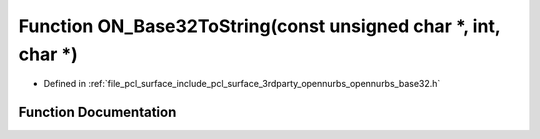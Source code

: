 .. _exhale_function_opennurbs__base32_8h_1a866e041716964395f5ac9f519b477b17:

Function ON_Base32ToString(const unsigned char \*, int, char \*)
================================================================

- Defined in :ref:`file_pcl_surface_include_pcl_surface_3rdparty_opennurbs_opennurbs_base32.h`


Function Documentation
----------------------


.. doxygenfunction:: ON_Base32ToString(const unsigned char *, int, char *)
